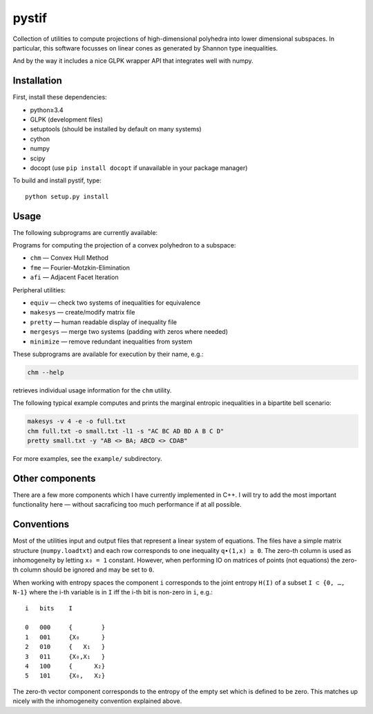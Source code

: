 pystif
======

Collection of utilities to compute projections of high-dimensional
polyhedra into lower dimensional subspaces. In particular, this software
focusses on linear cones as generated by Shannon type inequalities.

And by the way it includes a nice GLPK wrapper API that integrates well
with numpy.

|Tests|


Installation
~~~~~~~~~~~~

First, install these dependencies:

- python≥3.4
- GLPK (development files)
- setuptools (should be installed by default on many systems)
- cython
- numpy
- scipy
- docopt (use ``pip install docopt`` if unavailable in your package manager)

To build and install pystif, type::

    python setup.py install


Usage
~~~~~

The following subprograms are currently available:

Programs for computing the projection of a convex polyhedron to a subspace:

- ``chm`` — Convex Hull Method
- ``fme`` — Fourier-Motzkin-Elimination
- ``afi`` — Adjacent Facet Iteration

Peripheral utilities:

- ``equiv`` — check two systems of inequalities for equivalence
- ``makesys`` — create/modify matrix file
- ``pretty`` — human readable display of inequality file
- ``mergesys`` — merge two systems (padding with zeros where needed)
- ``minimize`` — remove redundant inequalities from system

These subprograms are available for execution by their name, e.g.:

.. code-block::

    chm --help

retrieves individual usage information for the ``chm`` utility.

The following typical example computes and prints the marginal entropic
inequalities in a bipartite bell scenario:

.. code-block::

    makesys -v 4 -e -o full.txt
    chm full.txt -o small.txt -l1 -s "AC BC AD BD A B C D"
    pretty small.txt -y "AB <> BA; ABCD <> CDAB"

For more examples, see the ``example/`` subdirectory.


Other components
~~~~~~~~~~~~~~~~

There are a few more components which I have currently implemented in C++.
I will try to add the most important functionality here — without
sacraficing too much performance if at all possible.


Conventions
~~~~~~~~~~~

Most of the utilities input and output files that represent a linear system
of equations. The files have a simple matrix structure (``numpy.loadtxt``)
and each row corresponds to one inequality ``q∙(1,x) ≥ 0``. The zero-th
column is used as inhomogeneity by letting ``x₀ = 1`` constant. However,
when performing IO on matrices of points (not equations) the zero-th column
should be ignored and may be set to ``0``.

When working with entropy spaces the component ``i`` corresponds to the
joint entropy ``H(I)`` of a subset ``I ⊂ {0, …, N-1}`` where the i-th
variable is in ``I`` iff the i-th bit is non-zero in ``i``, e.g.::

    i   bits    I

    0   000     {        }
    1   001     {X₀      }
    2   010     {   X₁   }
    3   011     {X₀,X₁   }
    4   100     {      X₂}
    5   101     {X₀,   X₂}

The zero-th vector component corresponds to the entropy of the empty set
which is defined to be zero. This matches up nicely with the inhomogeneity
convention explained above.


.. |Tests| image:: https://api.travis-ci.org/coldfix/pystif.svg?branch=master
   :target: https://travis-ci.org/coldfix/pystif
   :alt: Test status
